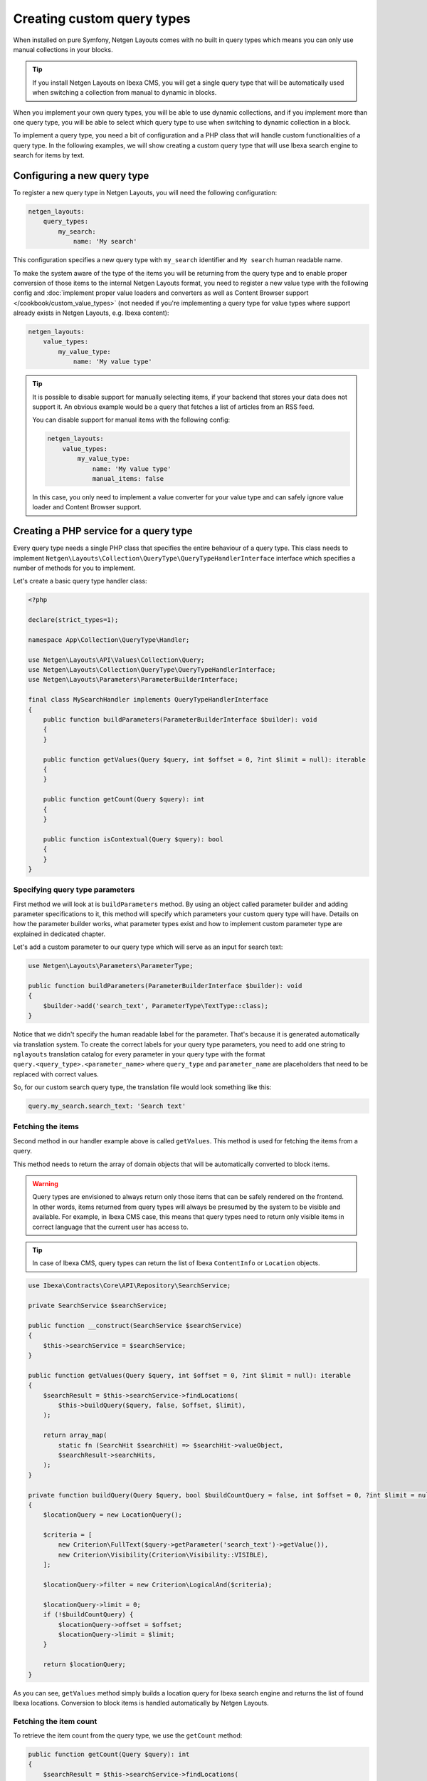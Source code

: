 Creating custom query types
===========================

When installed on pure Symfony, Netgen Layouts comes with no built in query
types which means you can only use manual collections in your blocks.

.. tip::

    If you install Netgen Layouts on Ibexa CMS, you will get a single query
    type that will be automatically used when switching a collection from manual
    to dynamic in blocks.

When you implement your own query types, you will be able to use dynamic
collections, and if you implement more than one query type, you will be able to
select which query type to use when switching to dynamic collection in a block.

To implement a query type, you need a bit of configuration and a PHP class that
will handle custom functionalities of a query type. In the following examples,
we will show creating a custom query type that will use Ibexa search engine to
search for items by text.

Configuring a new query type
----------------------------

To register a new query type in Netgen Layouts, you will need the following
configuration:

.. code-block:: yaml

    netgen_layouts:
        query_types:
            my_search:
                name: 'My search'

This configuration specifies a new query type with ``my_search`` identifier and
``My search`` human readable name.

To make the system aware of the type of the items you will be returning from
the query type and to enable proper conversion of those items to the internal
Netgen Layouts format, you need to register a new value type with the following
config and :doc:`implement proper value loaders and converters as well as
Content Browser support </cookbook/custom_value_types>` (not needed if you're
implementing a query type for value types where support already exists in
Netgen Layouts, e.g. Ibexa content):

.. code-block:: yaml

    netgen_layouts:
        value_types:
            my_value_type:
                name: 'My value type'

.. tip::

    It is possible to disable support for manually selecting items, if your
    backend that stores your data does not support it. An obvious example would
    be a query that fetches a list of articles from an RSS feed.

    You can disable support for manual items with the following config:

    .. code-block:: yaml

        netgen_layouts:
            value_types:
                my_value_type:
                    name: 'My value type'
                    manual_items: false

    In this case, you only need to implement a value converter for your value
    type and can safely ignore value loader and Content Browser support.

Creating a PHP service for a query type
---------------------------------------

Every query type needs a single PHP class that specifies the entire behaviour of
a query type. This class needs to implement
``Netgen\Layouts\Collection\QueryType\QueryTypeHandlerInterface`` interface
which specifies a number of methods for you to implement.

Let's create a basic query type handler class:

.. code-block:: php

    <?php

    declare(strict_types=1);

    namespace App\Collection\QueryType\Handler;

    use Netgen\Layouts\API\Values\Collection\Query;
    use Netgen\Layouts\Collection\QueryType\QueryTypeHandlerInterface;
    use Netgen\Layouts\Parameters\ParameterBuilderInterface;

    final class MySearchHandler implements QueryTypeHandlerInterface
    {
        public function buildParameters(ParameterBuilderInterface $builder): void
        {
        }

        public function getValues(Query $query, int $offset = 0, ?int $limit = null): iterable
        {
        }

        public function getCount(Query $query): int
        {
        }

        public function isContextual(Query $query): bool
        {
        }
    }

Specifying query type parameters
~~~~~~~~~~~~~~~~~~~~~~~~~~~~~~~~

First method we will look at is ``buildParameters`` method. By using an object
called parameter builder and adding parameter specifications to it, this method
will specify which parameters your custom query type will have. Details on how
the parameter builder works, what parameter types exist and how to implement
custom parameter type are explained in dedicated chapter.

Let's add a custom parameter to our query type which will serve as an input for
search text:

.. code-block:: php

    use Netgen\Layouts\Parameters\ParameterType;

    public function buildParameters(ParameterBuilderInterface $builder): void
    {
        $builder->add('search_text', ParameterType\TextType::class);
    }

Notice that we didn't specify the human readable label for the parameter.
That's because it is generated automatically via translation system. To
create the correct labels for your query type parameters, you need to add one
string to ``nglayouts`` translation catalog for every parameter in your query type
with the format ``query.<query_type>.<parameter_name>`` where ``query_type`` and
``parameter_name`` are placeholders that need to be replaced with correct values.

So, for our custom search query type, the translation file would look something
like this:

.. code-block:: yaml

    query.my_search.search_text: 'Search text'

Fetching the items
~~~~~~~~~~~~~~~~~~

Second method in our handler example above is called ``getValues``. This method
is used for fetching the items from a query.

This method needs to return the array of domain objects that will be
automatically converted to block items.

.. warning::

    Query types are envisioned to always return only those items that can be
    safely rendered on the frontend. In other words, items returned from query
    types will always be presumed by the system to be visible and available.
    For example, in Ibexa CMS case, this means that query types need to
    return only visible items in correct language that the current user has
    access to.

.. tip::

    In case of Ibexa CMS, query types can return the list of Ibexa ``ContentInfo``
    or ``Location`` objects.

.. code-block:: php

    use Ibexa\Contracts\Core\API\Repository\SearchService;

    private SearchService $searchService;

    public function __construct(SearchService $searchService)
    {
        $this->searchService = $searchService;
    }

    public function getValues(Query $query, int $offset = 0, ?int $limit = null): iterable
    {
        $searchResult = $this->searchService->findLocations(
            $this->buildQuery($query, false, $offset, $limit),
        );

        return array_map(
            static fn (SearchHit $searchHit) => $searchHit->valueObject,
            $searchResult->searchHits,
        );
    }

    private function buildQuery(Query $query, bool $buildCountQuery = false, int $offset = 0, ?int $limit = null): LocationQuery
    {
        $locationQuery = new LocationQuery();

        $criteria = [
            new Criterion\FullText($query->getParameter('search_text')->getValue()),
            new Criterion\Visibility(Criterion\Visibility::VISIBLE),
        ];

        $locationQuery->filter = new Criterion\LogicalAnd($criteria);

        $locationQuery->limit = 0;
        if (!$buildCountQuery) {
            $locationQuery->offset = $offset;
            $locationQuery->limit = $limit;
        }

        return $locationQuery;
    }

As you can see, ``getValues`` method simply builds a location query for Ibexa
search engine and returns the list of found Ibexa locations. Conversion to block
items is handled automatically by Netgen Layouts.

Fetching the item count
~~~~~~~~~~~~~~~~~~~~~~~

To retrieve the item count from the query type, we use the ``getCount`` method:

.. code-block:: php

    public function getCount(Query $query): int
    {
        $searchResult = $this->searchService->findLocations(
            $this->buildQuery($query, true),
        );

        return $searchResult->totalCount;
    }

Contextual queries
~~~~~~~~~~~~~~~~~~

A contextual query is a query which needs the current context (i.e. current
page) to run. Think of a situation where you have a layout with a block which
shows top 5 items from the category it is applied to. Contextual query removes
the need to create five different layouts for five different categories just so
you can change the parent category from which to fetch the items. Instead, in a
contextual query, you will take the currently displayed category and use it as
the parent, making it possible to have only one layout for all five different
categories.

In order for the system to work properly with contextual queries, one method is
used, ``isContextual``, which signals to the system if the query is contextual
or not. Most of the time, this method will return a value of a boolean parameter
specified inside of the query which decides if a query is contextual or not, for
example:

  .. code-block:: php

      public function isContextual(Query $query): bool
      {
          return $query->getParameter('use_current_location')->getValue() === true;
      }

In our case, we will simply return ``false`` from ``isContextual`` method:

.. code-block:: php

    public function isContextual(Query $query): bool
    {
        return false;
    }

Defining the Symfony service for our handler
--------------------------------------------

To connect the created handler with query type configuration, we need to
register the handler in Symfony DIC:

.. code-block:: yaml

    services:
        app.collection.query_type.handler.my_search:
            class: App\Collection\QueryType\Handler\MySearchHandler
            arguments:
                - "@ibexa.api.service.search"
            tags:
                - { name: netgen_layouts.query_type_handler, type: my_search }

This configuration is a fairly regular specification of services in Symfony,
however, to correctly recognize our PHP class as a query type handler, we need
to tag it with ``netgen_layouts.query_type_handler`` tag and attach to it a
``type`` key with a value which equals to the identifier of query type we
configured at the beginning (in this case ``my_search``).

After this, our query type is ready for usage.

.. note::

    If you are using autoconfiguration in your Symfony project on PHP 8.1, you
    don't have to manually create a service configuration in your config.
    Instead, you can use a PHP 8 attribute to mark the query type handler class
    as such:

    .. code-block:: php

        <?php

        declare(strict_types=1);

        namespace App\Collection\QueryType\Handler;

        use Netgen\Layouts\Attribute\AsQueryTypeHandler;
        use Netgen\Layouts\Collection\QueryType\QueryTypeHandlerInterface;

        #[AsQueryTypeHandler('my_search')]
        final class MySearchHandler implements QueryTypeHandlerInterface
        {
            ...
        }
